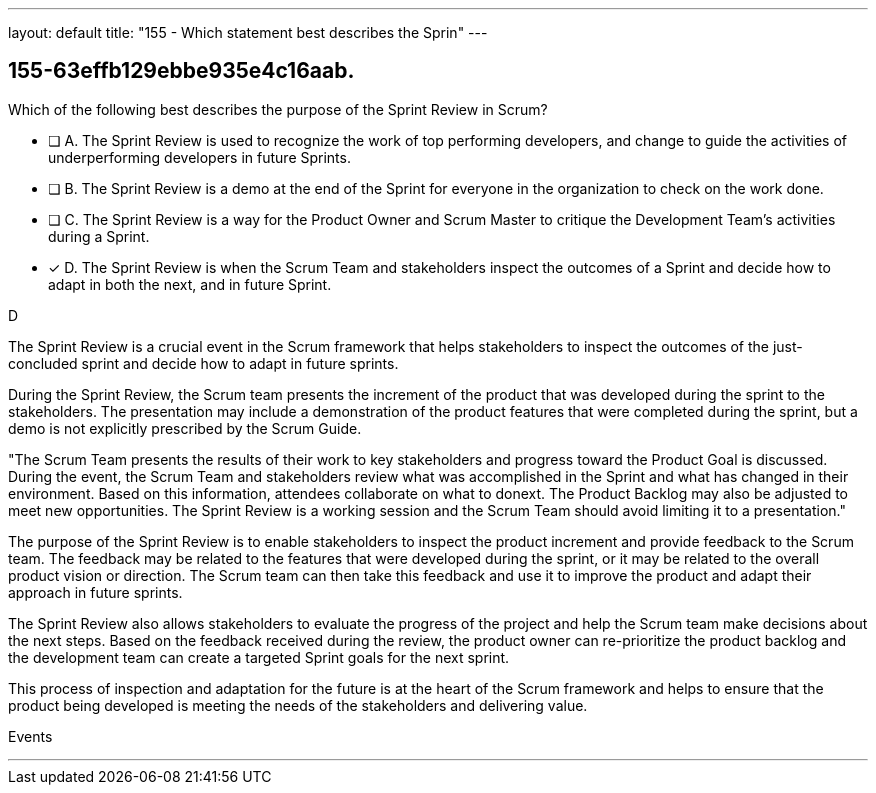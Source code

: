 ---
layout: default 
title: "155 - Which statement best describes the Sprin"
---


[#question]
== 155-63effb129ebbe935e4c16aab.

****

[#query]
--
Which of the following best describes the purpose of the Sprint Review in Scrum?
--

[#list]
--
* [ ] A. The Sprint Review is used to recognize the work of top performing developers, and change to guide the activities of underperforming developers in future Sprints.
* [ ] B. The Sprint Review is a demo at the end of the Sprint for everyone in the organization to check on the work done.
* [ ] C. The Sprint Review is a way for the Product Owner and Scrum Master to critique the Development Team's activities during a Sprint.
* [*] D. The Sprint Review is when the Scrum Team and stakeholders inspect the outcomes of a Sprint and decide how to adapt in both the next, and in future Sprint.

--
****

[#answer]
D

[#explanation]
--
The Sprint Review is a crucial event in the Scrum framework that helps stakeholders to inspect the outcomes of the just-concluded sprint and decide how to adapt in future sprints.

During the Sprint Review, the Scrum team presents the increment of the product that was developed during the sprint to the stakeholders. The presentation may include a demonstration of the product features that were completed during the sprint, but a demo is not explicitly prescribed by the Scrum Guide. 

"The Scrum Team presents the results of their work to key stakeholders and progress
toward the Product Goal is discussed. During the event, the Scrum Team and stakeholders review what was accomplished in the Sprint and what has changed in their environment. Based on this information, attendees collaborate on what to donext. The Product Backlog may also be adjusted to meet new opportunities. The Sprint Review is a working session and the Scrum Team should avoid limiting it to a presentation."

The purpose of the Sprint Review is to enable stakeholders to inspect the product increment and provide feedback to the Scrum team. The feedback may be related to the features that were developed during the sprint, or it may be related to the overall product vision or direction. The Scrum team can then take this feedback and use it to improve the product and adapt their approach in future sprints.

The Sprint Review also allows stakeholders to evaluate the progress of the project and help the Scrum team make decisions about the next steps. Based on the feedback received during the review, the product owner can re-prioritize the product backlog and the development team can create a targeted Sprint goals for the next sprint. 

This process of inspection and adaptation for the future is at the heart of the Scrum framework and helps to ensure that the product being developed is meeting the needs of the stakeholders and delivering value.
--

[#ka]
Events

'''

